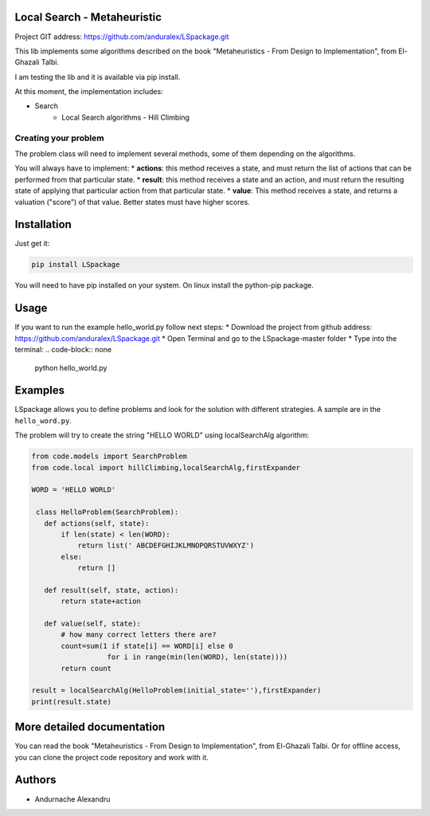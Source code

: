 
Local Search - Metaheuristic
============================

Project GIT address: https://github.com/anduralex/LSpackage.git

This lib implements some algorithms described on the book "Metaheuristics - From Design to Implementation", from El-Ghazali Talbi.

I am testing the lib and it is available via pip install.

At this moment, the implementation includes:

* Search
    * Local Search algorithms - Hill Climbing

Creating your problem
---------------------
The problem class will need to implement several methods, some of them depending on the algorithms.

You will always have to implement:
* **actions**: this method receives a state, and must return the list of actions that can be performed from that particular state.
* **result**: this method receives a state and an action, and must return the resulting state of applying that particular action from that particular state.
* **value**: This method receives a state, and returns a valuation ("score") of that value. Better states must have higher scores.

Installation
============

Just get it:

.. code-block:: none

    pip install LSpackage

You will need to have pip installed on your system. On linux install the 
python-pip package.

Usage
=====
If you want to run the example hello_world.py follow next steps:
* Download the project from github address: https://github.com/anduralex/LSpackage.git 
* Open Terminal and go to the LSpackage-master folder 
* Type into the terminal:
.. code-block:: none 
	python hello_world.py

Examples
========

LSpackage allows you to define problems and look for the solution with
different strategies. A sample are in the ``hello_word.py``.

The problem will try to create the string "HELLO WORLD" using localSearchAlg algorithm:

.. code-block:: python

 from code.models import SearchProblem
 from code.local import hillClimbing,localSearchAlg,firstExpander

 WORD = 'HELLO WORLD'

  class HelloProblem(SearchProblem):
    def actions(self, state):
        if len(state) < len(WORD):
            return list(' ABCDEFGHIJKLMNOPQRSTUVWXYZ')
        else:
            return []

    def result(self, state, action):
        return state+action

    def value(self, state):
        # how many correct letters there are?
        count=sum(1 if state[i] == WORD[i] else 0
                   for i in range(min(len(WORD), len(state))))
        return count

 result = localSearchAlg(HelloProblem(initial_state=''),firstExpander)
 print(result.state)

More detailed documentation
===========================

You can read the book "Metaheuristics - From Design to Implementation", from El-Ghazali Talbi. Or for offline access, you can clone the project code repository and work with it.
    
Authors
=======

* Andurnache Alexandru
